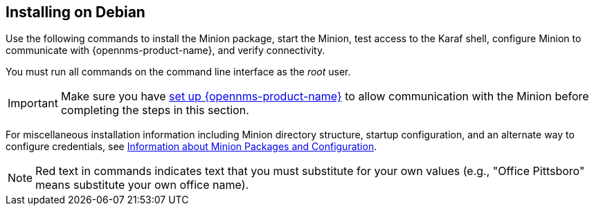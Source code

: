 
== Installing on Debian

Use the following commands to install the Minion package, start the Minion, test access to the Karaf shell, configure Minion to communicate with {opennms-product-name}, and verify connectivity. 

You must run all commands on the command line interface as the _root_ user.

IMPORTANT: Make sure you have xref:gi-minion-setup-communication[set up {opennms-product-name}] to allow communication with the Minion before completing the steps in this section. 

For miscellaneous installation information including Minion directory structure, startup configuration, and an alternate way to configure credentials, see <<minion-communication, Information about Minion Packages and Configuration>>.

NOTE: Red text in commands indicates text that you must substitute for your own values (e.g., "[red]#Office Pittsboro#" means substitute your own office name).
